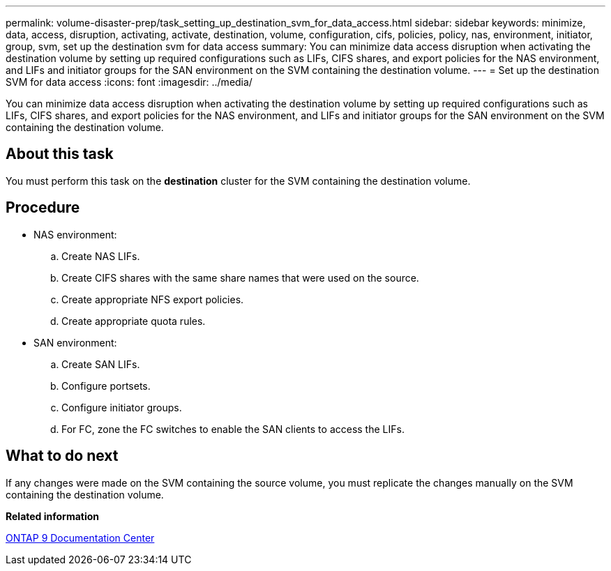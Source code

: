 ---
permalink: volume-disaster-prep/task_setting_up_destination_svm_for_data_access.html
sidebar: sidebar
keywords: minimize, data, access, disruption, activating, activate, destination, volume, configuration, cifs, policies, policy, nas, environment, initiator, group, svm, set up the destination svm for data access
summary: You can minimize data access disruption when activating the destination volume by setting up required configurations such as LIFs, CIFS shares, and export policies for the NAS environment, and LIFs and initiator groups for the SAN environment on the SVM containing the destination volume.
---
= Set up the destination SVM for data access
:icons: font
:imagesdir: ../media/

[.lead]
You can minimize data access disruption when activating the destination volume by setting up required configurations such as LIFs, CIFS shares, and export policies for the NAS environment, and LIFs and initiator groups for the SAN environment on the SVM containing the destination volume.

== About this task

You must perform this task on the *destination* cluster for the SVM containing the destination volume.

== Procedure

* NAS environment:
 .. Create NAS LIFs.
 .. Create CIFS shares with the same share names that were used on the source.
 .. Create appropriate NFS export policies.
 .. Create appropriate quota rules.
* SAN environment:
 .. Create SAN LIFs.
 .. Configure portsets.
 .. Configure initiator groups.
 .. For FC, zone the FC switches to enable the SAN clients to access the LIFs.

== What to do next

If any changes were made on the SVM containing the source volume, you must replicate the changes manually on the SVM containing the destination volume.

*Related information*

https://docs.netapp.com/ontap-9/index.jsp[ONTAP 9 Documentation Center]
